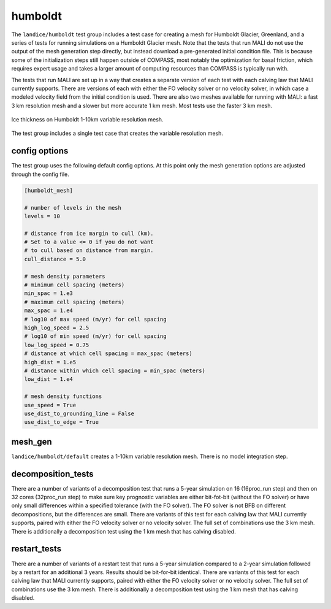 .. _landice_humboldt:

humboldt
========

The ``landice/humboldt`` test group includes a test case for creating a
mesh for Humboldt Glacier, Greenland, and a series of tests for running
simulations on a Humboldt Glacier mesh.  Note that the tests that run MALI do
not use the output of the mesh generation step directly, but instead
download a pre-generated initial condition file.  This is because some of the
initialization steps still happen outside of COMPASS, most notably the
optimization for basal friction, which requires expert usage and takes a
larger amount of computing resources than COMPASS is typically run with.

The tests that run MALI are set up in a way that creates a separate version
of each test with each calving law that MALI currently supports.  There are
versions of each with either the FO velocity solver or no velocity solver,
in which case a modeled velocity field from the initial condition is used.
There are also two meshes available for running with MALI: a fast 3 km
resolution mesh and a slower but more accurate 1 km mesh.  Most tests use the
faster 3 km mesh.

.. figure:: images/humboldt_1to10km.png
   :width: 777 px
   :align: center

   Ice thickness on Humboldt 1-10km variable resolution mesh.

The test group includes a single test case that creates the variable resolution mesh.

config options
--------------

The test group uses the following default config options.  At this point only
the mesh generation options are adjusted through the config file.

.. code-block:: cfg

    [humboldt_mesh]

    # number of levels in the mesh
    levels = 10

    # distance from ice margin to cull (km).
    # Set to a value <= 0 if you do not want
    # to cull based on distance from margin.
    cull_distance = 5.0

    # mesh density parameters
    # minimum cell spacing (meters)
    min_spac = 1.e3
    # maximum cell spacing (meters)
    max_spac = 1.e4
    # log10 of max speed (m/yr) for cell spacing
    high_log_speed = 2.5
    # log10 of min speed (m/yr) for cell spacing
    low_log_speed = 0.75
    # distance at which cell spacing = max_spac (meters)
    high_dist = 1.e5
    # distance within which cell spacing = min_spac (meters)
    low_dist = 1.e4
    
    # mesh density functions
    use_speed = True
    use_dist_to_grounding_line = False
    use_dist_to_edge = True

mesh_gen
--------

``landice/humboldt/default`` creates a 1-10km variable resolution mesh. 
There is no model integration step.

decomposition_tests
-------------------

There are a number of variants of a decomposition test that runs a 5-year
simulation on 16 (16proc_run step) and then on 32 cores (32proc_run step)
to make sure key prognostic variables are either bit-fot-bit (without the
FO solver) or have only small differences within a specified tolerance (with
the FO solver).  The FO solver is not BFB on different decompositions, but the
differences are small.  There are variants of this test for each calving law
that MALI currently supports, paired with either the FO velocity solver or no
velocity solver.
The full set of combinations use the 3 km mesh.  There is additionally a
decomposition test using the 1 km mesh that has calving disabled.

restart_tests
-------------

There are a number of variants of a restart test that runs a 5-year simulation
compared to a 2-year simulation followed by a restart for an additional
3 years.  Results should be bit-for-bit identical.  
There are variants of this test for each calving law
that MALI currently supports, paired with either the FO velocity solver or no
velocity solver.
The full set of combinations use the 3 km mesh.  There is additionally a
decomposition test using the 1 km mesh that has calving disabled.
